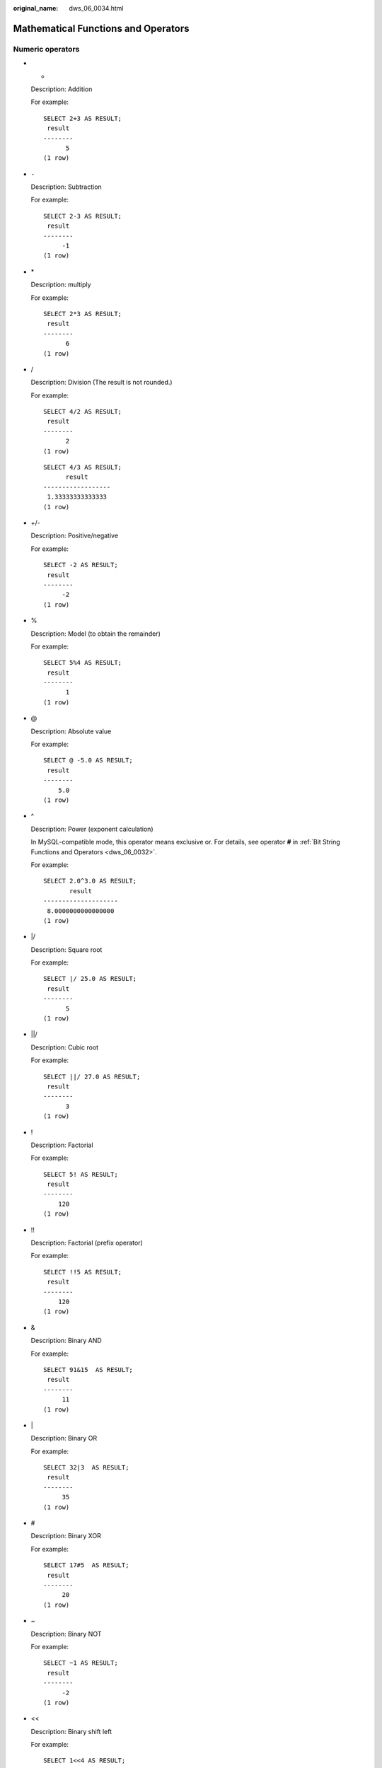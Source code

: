 :original_name: dws_06_0034.html

.. _dws_06_0034:

Mathematical Functions and Operators
====================================

Numeric operators
-----------------

-  +

   Description: Addition

   For example:

   ::

      SELECT 2+3 AS RESULT;
       result
      --------
            5
      (1 row)

-  ``-``

   Description: Subtraction

   For example:

   ::

      SELECT 2-3 AS RESULT;
       result
      --------
           -1
      (1 row)

-  \*

   Description: multiply

   For example:

   ::

      SELECT 2*3 AS RESULT;
       result
      --------
            6
      (1 row)

-  /

   Description: Division (The result is not rounded.)

   For example:

   ::

      SELECT 4/2 AS RESULT;
       result
      --------
            2
      (1 row)

   ::

      SELECT 4/3 AS RESULT;
            result
      ------------------
       1.33333333333333
      (1 row)

-  +/-

   Description: Positive/negative

   For example:

   ::

      SELECT -2 AS RESULT;
       result
      --------
           -2
      (1 row)

-  %

   Description: Model (to obtain the remainder)

   For example:

   ::

      SELECT 5%4 AS RESULT;
       result
      --------
            1
      (1 row)

-  @

   Description: Absolute value

   For example:

   ::

      SELECT @ -5.0 AS RESULT;
       result
      --------
          5.0
      (1 row)

-  ^

   Description: Power (exponent calculation)

   In MySQL-compatible mode, this operator means exclusive or. For details, see operator **#** in :ref:`Bit String Functions and Operators <dws_06_0032>`.

   For example:

   ::

      SELECT 2.0^3.0 AS RESULT;
             result
      --------------------
       8.0000000000000000
      (1 row)

-  \|/

   Description: Square root

   For example:

   ::

      SELECT |/ 25.0 AS RESULT;
       result
      --------
            5
      (1 row)

-  \||/

   Description: Cubic root

   For example:

   ::

      SELECT ||/ 27.0 AS RESULT;
       result
      --------
            3
      (1 row)

-  !

   Description: Factorial

   For example:

   ::

      SELECT 5! AS RESULT;
       result
      --------
          120
      (1 row)

-  !!

   Description: Factorial (prefix operator)

   For example:

   ::

      SELECT !!5 AS RESULT;
       result
      --------
          120
      (1 row)

-  &

   Description: Binary AND

   For example:

   ::

      SELECT 91&15  AS RESULT;
       result
      --------
           11
      (1 row)

-  \|

   Description: Binary OR

   For example:

   ::

      SELECT 32|3  AS RESULT;
       result
      --------
           35
      (1 row)

-  #

   Description: Binary XOR

   For example:

   ::

      SELECT 17#5  AS RESULT;
       result
      --------
           20
      (1 row)

-  ~

   Description: Binary NOT

   For example:

   ::

      SELECT ~1 AS RESULT;
       result
      --------
           -2
      (1 row)

-  <<

   Description: Binary shift left

   For example:

   ::

      SELECT 1<<4 AS RESULT;
       result
      --------
           16
      (1 row)

-  >>

   Description: Binary shift right

   For example:

   ::

      SELECT 8>>2 AS RESULT;
       result
      --------
            2
      (1 row)

Numeric operation functions
---------------------------

-  abs(x)

   Description: Absolute value

   Return type: same as the input

   For example:

   ::

      SELECT abs(-17.4);
       abs
      ------
       17.4
      (1 row)

-  acos(x)

   Description: Arc cosine

   Return type: double precision

   For example:

   ::

      SELECT acos(-1);
             acos
      ------------------
       3.14159265358979
      (1 row)

-  asin(x)

   Description: Arc sine

   Return type: double precision

   For example:

   ::

      SELECT asin(0.5);
             asin
      ------------------
       .523598775598299
      (1 row)

-  atan(x)

   Description: Arc tangent

   Return type: double precision

   For example:

   ::

      SELECT atan(1);
             atan
      ------------------
       .785398163397448
      (1 row)

-  atan2(y, x)

   Description: Arc tangent of y/x

   Return type: double precision

   For example:

   ::

      SELECT atan2(2, 1);
            atan2
      ------------------
       1.10714871779409
      (1 row)

-  bitand(integer, integer)

   Description: Performs AND (&) operation on two integers.

   Return type: bigint

   For example:

   ::

      SELECT bitand(127, 63);
       bitand
      --------
           63
      (1 row)

-  cbrt(dp)

   Description: Cubic root

   Return type: double precision

   For example:

   ::

      SELECT cbrt(27.0);
       cbrt
      ------
          3
      (1 row)

-  ceil(x)

   Description: Minimum integer greater than or equal to the parameter

   Return type: integer

   For example:

   ::

      SELECT ceil(-42.8);
       ceil
      ------
        -42
      (1 row)

-  ceiling(dp or numeric)

   Description: Minimum integer (alias of ceil) greater than or equal to the parameter

   Return type: same as the input

   For example:

   ::

      SELECT ceiling(-95.3);
       ceiling
      ---------
           -95
      (1 row)

-  cos(x)

   Description: Cosine

   Return type: double precision

   For example:

   ::

      SELECT cos(-3.1415927);
              cos
      -------------------
       -.999999999999999
      (1 row)

-  cot(x)

   Description: Cotangent

   Return type: double precision

   For example:

   ::

      SELECT cot(1);
             cot
      ------------------
       .642092615934331
      (1 row)

-  degrees(dp)

   Description: Converts radians to angles.

   Return type: double precision

   For example:

   ::

      SELECT degrees(0.5);
           degrees
      ------------------
       28.6478897565412
      (1 row)

-  div(y numeric, x numeric)

   Description: Integer part of y/x

   Return type: numeric

   For example:

   ::

      SELECT div(9,4);
       div
      -----
         2
      (1 row)

-  exp(x)

   Description: Natural exponent

   Return type: same as the input

   For example:

   ::

      SELECT exp(1.0);
              exp
      --------------------
       2.7182818284590452
      (1 row)

-  floor(x)

   Description: Not larger than the maximum integer of the parameter

   Return type: same as the input

   For example:

   ::

      SELECT floor(-42.8);
       floor
      -------
         -43
      (1 row)

-  radians(dp)

   Description: Converts angles to radians.

   Return type: double precision

   For example:

   ::

      SELECT radians(45.0);
           radians
      ------------------
       .785398163397448
      (1 row)

-  random()

   Description: Random number between 0.0 and 1.0

   Return type: double precision

   For example:

   ::

      SELECT random();
            random
      ------------------
       .824823560658842
      (1 row)

-  ln(x)

   Description: Natural logarithm

   Return type: same as the input

   For example:

   ::

      SELECT ln(2.0);
              ln
      -------------------
       .6931471805599453
      (1 row)

-  log(x)

   Description: Logarithm with 10 as the base

   -  In the ORA- or TD-compatible mode, this operator means the logarithm with 10 as the base.
   -  In the MySQL-compatible mode, this operator means the natural logarithm.

   Return type: same as the input

   For example:

   ::

      -- ORA-compatible mode
      SELECT log(100.0);
              log
      --------------------
       2.0000000000000000
      (1 row)
      -- TD-compatible mode
      SELECT log(100.0);
              log
      --------------------
       2.0000000000000000
      (1 row)
      -- MySQL-compatible mode
      SELECT log(100.0);
              log
      --------------------
       4.6051701859880914
      (1 row)

-  log(b numeric, x numeric)

   Description: Logarithm with b as the base

   Return type: numeric

   For example:

   ::

      SELECT log(2.0, 64.0);
              log
      --------------------
       6.0000000000000000
      (1 row)

-  mod(x,y)

   Description:

   Remainder of x/y (model)

   If x equals to 0, y is returned.

   Return type: same as the parameter type

   For example:

   ::

      SELECT mod(9,4);
       mod
      -----
         1
      (1 row)

   ::

      SELECT mod(9,0);
       mod
      -----
         9
      (1 row)

-  pi()

   Description: Pi constant value

   Return type: double precision

   For example:

   ::

      SELECT pi();
              pi
      ------------------
       3.14159265358979
      (1 row)

-  power(a double precision, b double precision)

   Description: b power of a

   Return type: double precision

   For example:

   ::

      SELECT power(9.0, 3.0);
              power
      ----------------------
       729.0000000000000000
      (1 row)

-  round(x)

   Description: Integer closest to the input parameter

   Return type: same as the input

   For example:

   ::

      SELECT round(42.4);
       round
      -------
          42
      (1 row)

      SELECT round(42.6);
       round
      -------
          43
      (1 row)

   .. note::

      When the **round** function is invoked, the numeric type is rounded to zero. While on most computers, the real number and the double-precision number are rounded to the nearest even number.

-  round(v numeric, s int)

   Description: **s** digits are kept after the decimal point.

   Return type: numeric

   For example:

   ::

      SELECT round(42.4382, 2);
       round
      -------
       42.44
      (1 row)

-  setseed(dp)

   Description: Sets seed for the following random() invoking (between -1.0 and 1.0, inclusive).

   Return type: void

   For example:

   ::

      SELECT setseed(0.54823);
       setseed
      ---------

      (1 row)

-  sign(x)

   Description: returns symbols of this parameter.

   The return value type:-1 indicates negative. 0 indicates 0, and 1 indicates a positive number.

   For example:

   ::

      SELECT sign(-8.4);
       sign
      ------
         -1
      (1 row)

-  sin(x)

   Description: Sine

   Return type: double precision

   For example:

   ::

      SELECT sin(1.57079);
             sin
      ------------------
       .999999999979986
      (1 row)

-  sqrt(x)

   Description: Square root

   Return type: same as the input

   For example:

   ::

      SELECT sqrt(2.0);
             sqrt
      -------------------
       1.414213562373095
      (1 row)

-  tan(x)

   Description: Tangent

   Return type: double precision

   For example:

   ::

      SELECT tan(20);
             tan
      ------------------
       2.23716094422474
      (1 row)

-  trunc(x)

   Description: truncates (the integral part).

   Return type: same as the input

   For example:

   ::

      SELECT trunc(42.8);
       trunc
      -------
          42
      (1 row)

-  trunc(v numeric, s int)

   Description: Truncates a number with **s** digits after the decimal point.

   Return type: numeric

   For example:

   ::

      SELECT trunc(42.4382, 2);
       trunc
      -------
       42.43
      (1 row)

-  width_bucket(op numeric, b1 numeric, b2 numeric, count int)

   Description: Returns a bucket to which the operand will be assigned in an equidepth histogram with **count** buckets, ranging from **b1** to **b2**.

   Return type: int

   For example:

   ::

      SELECT width_bucket(5.35, 0.024, 10.06, 5);
       width_bucket
      --------------
                  3
      (1 row)

-  width_bucket(op dp, b1 dp, b2 dp, count int)

   Description: Returns a bucket to which the operand will be assigned in an equidepth histogram with **count** buckets, ranging from **b1** to **b2**.

   Return type: int

   For example:

   ::

      SELECT width_bucket(5.35, 0.024, 10.06, 5);
       width_bucket
      --------------
                  3
      (1 row)

